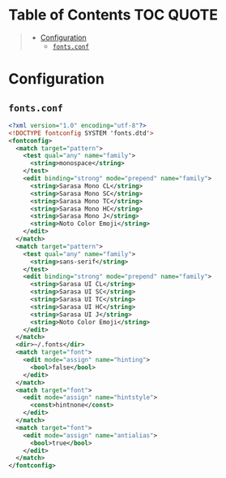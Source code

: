 #+PROPERTY: header-args    :dir ~/.config/fontconfig/ :comments link :os '(linux)

* Table of Contents :TOC:QUOTE:
#+BEGIN_QUOTE
- [[#configuration][Configuration]]
  - [[#fontsconf][~fonts.conf~]]
#+END_QUOTE

* Configuration

** ~fonts.conf~
#+BEGIN_SRC xml :tangle fonts.conf
<?xml version="1.0" encoding="utf-8"?>
<!DOCTYPE fontconfig SYSTEM 'fonts.dtd'>
<fontconfig>
  <match target="pattern">
    <test qual="any" name="family">
      <string>monospace</string>
    </test>
    <edit binding="strong" mode="prepend" name="family">
      <string>Sarasa Mono CL</string>
      <string>Sarasa Mono SC</string>
      <string>Sarasa Mono TC</string>
      <string>Sarasa Mono HC</string>
      <string>Sarasa Mono J</string>
      <string>Noto Color Emoji</string>
    </edit>
  </match>
  <match target="pattern">
    <test qual="any" name="family">
      <string>sans-serif</string>
    </test>
    <edit binding="strong" mode="prepend" name="family">
      <string>Sarasa UI CL</string>
      <string>Sarasa UI SC</string>
      <string>Sarasa UI TC</string>
      <string>Sarasa UI HC</string>
      <string>Sarasa UI J</string>
      <string>Noto Color Emoji</string>
    </edit>
  </match>
  <dir>~/.fonts</dir>
  <match target="font">
    <edit mode="assign" name="hinting">
      <bool>false</bool>
    </edit>
  </match>
  <match target="font">
    <edit mode="assign" name="hintstyle">
      <const>hintnone</const>
    </edit>
  </match>
  <match target="font">
    <edit mode="assign" name="antialias">
      <bool>true</bool>
    </edit>
  </match>
</fontconfig>
#+END_SRC
